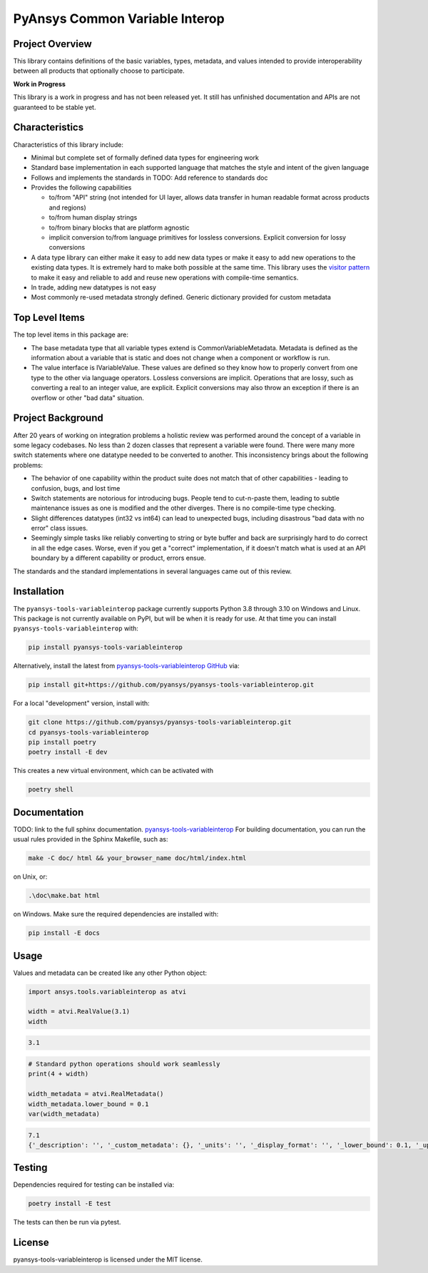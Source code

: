 PyAnsys Common Variable Interop
###############################


Project Overview
----------------
This library contains definitions of the basic variables, types,
metadata, and values intended to provide interoperability between
all products that optionally choose to participate.

**Work in Progress**

This library is a work in progress and has not been released yet.
It still has unfinished documentation and APIs are not guaranteed
to be stable yet.

Characteristics
---------------
Characteristics of this library include:

- Minimal but complete set of formally defined data types for engineering work
- Standard base implementation in each supported language that matches the style and intent of
  the given language
- Follows and implements the standards in TODO: Add reference to standards doc
- Provides the following capabilities

  - to/from "API" string (not intended for UI layer, allows data transfer in human readable format
    across products and regions)
  - to/from human display strings
  - to/from binary blocks that are platform agnostic
  - implicit conversion to/from language primitives for lossless conversions. Explicit conversion
    for lossy conversions

- A data type library can either make it easy to add new data types or make it easy to add new
  operations to the existing data types. It is extremely hard to make both possible at the same
  time. This library uses the `visitor pattern <https://en.wikipedia.org/wiki/Visitor_pattern>`_ to
  make it easy and reliable to add and reuse
  new operations with compile-time semantics.
- In trade, adding new datatypes is not easy
- Most commonly re-used metadata strongly defined. Generic dictionary provided for custom metadata

Top Level Items
---------------
The top level items in this package are:

* The base metadata type that all variable types extend is
  CommonVariableMetadata. Metadata is defined as the information
  about a variable that is static and does not change when a
  component or workflow is run.
* The value interface is IVariableValue. These values are defined
  so they know how to properly convert from one type to the other
  via language operators. Lossless conversions are implicit. Operations
  that are lossy, such as converting a real to an integer value, are
  explicit. Explicit conversions may also throw an exception if
  there is an overflow or other "bad data" situation.

Project Background
------------------
After 20 years of working on integration problems a holistic review was performed around the
concept of a variable in some legacy codebases. No less than 2 dozen classes that represent a
variable were found. There were many more switch statements where one datatype needed to be
converted to another. This inconsistency brings about the following problems:

- The behavior of one capability within the product suite does not match that of other
  capabilities - leading to confusion, bugs, and lost time
- Switch statements are notorious for introducing bugs. People tend to cut-n-paste them, leading
  to subtle maintenance issues as one is modified and the other diverges. There is no compile-time
  type checking.
- Slight differences datatypes (int32 vs int64) can lead to unexpected bugs, including disastrous
  "bad data with no error" class issues.
- Seemingly simple tasks like reliably converting to string or byte buffer and back are
  surprisingly hard to do correct in all the edge cases. Worse, even if you get a "correct"
  implementation, if it doesn't match what is used at an API boundary by a different capability
  or product, errors ensue.

The standards and the standard implementations in several languages came out of this review.

Installation
------------
The ``pyansys-tools-variableinterop`` package currently supports Python
3.8 through 3.10 on Windows and Linux.
This package is not currently available on PyPI, but will be when it is
ready for use.
At that time you can install ``pyansys-tools-variableinterop`` with:

.. code::

   pip install pyansys-tools-variableinterop

Alternatively, install the latest from `pyansys-tools-variableinterop GitHub
<https://github.com/pyansys/pyansys-tools-variableinterop>`_ via:

.. code::

   pip install git+https://github.com/pyansys/pyansys-tools-variableinterop.git

For a local "development" version, install with:

.. code::

   git clone https://github.com/pyansys/pyansys-tools-variableinterop.git
   cd pyansys-tools-variableinterop
   pip install poetry
   poetry install -E dev

This creates a new virtual environment, which can be activated with

.. code::

   poetry shell

Documentation
-------------
TODO: link to the full sphinx documentation.
`pyansys-tools-variableinterop <https://common-variableinterop.docs.pyansys.com/>`_
For building documentation, you can run the usual rules provided in the Sphinx Makefile, such as:

.. code::

    make -C doc/ html && your_browser_name doc/html/index.html

on Unix, or:

.. code::

    .\doc\make.bat html

on Windows. Make sure the required dependencies are installed with:

.. code::

    pip install -E docs


Usage
-----
Values and metadata can be created like any other Python object:

.. code:: python

   import ansys.tools.variableinterop as atvi

   width = atvi.RealValue(3.1)
   width
.. code:: out

    3.1

.. code:: python

   # Standard python operations should work seamlessly
   print(4 + width)

   width_metadata = atvi.RealMetadata()
   width_metadata.lower_bound = 0.1
   var(width_metadata)
.. code:: out

   7.1
   {'_description': '', '_custom_metadata': {}, '_units': '', '_display_format': '', '_lower_bound': 0.1, '_upper_bound': None, '_enumerated_values': [], '_enumerated_aliases': []}


Testing
-------
Dependencies required for testing can be installed via:

.. code:: bash

    poetry install -E test

The tests can then be run via pytest.


License
-------
pyansys-tools-variableinterop is licensed under the MIT license.
